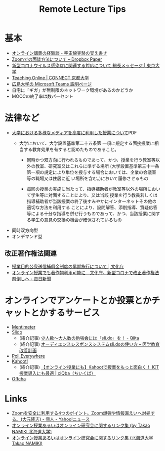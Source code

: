 #+title: Remote Lecture Tips

* 基本
- [[https://oxon.hatenablog.com/entry/2020/03/24/234516][オンライン講義の経験談 - 宇宙線実験の覚え書き]]
- [[https://paper.dropbox.com/doc/Zoom--Aw~FZD7yqhi7LwSgemZfwHenAg-h2JldxC1zZimKyP1aZbg8][Zoomでの面談方法について – Dropbox Paper]]
- [[https://www.u-tokyo.ac.jp/ja/about/president/COVID-19-message.html][新型コロナウイルス感染症に関連する対応について 総長メッセージ | 東京大学]]
- [[https://www.highedu.kyoto-u.ac.jp/connect/teachingonline/][Teaching Online | CONNECT 京都大学]]
- [[https://www.media.hiroshima-u.ac.jp/services/communication/teams][広島大学の Microsoft Teams 説明ページ]]
- 自宅に「ギガ」が無制限のネットワーク環境があるのかどうか
- MOOCの終了率は数パーセント


* 法律など
- [[https://www.mext.go.jp/b_menu/shingi/chukyo/chukyo4/043/siryo/__icsFiles/afieldfile/2018/09/10/1409011_6.pdf][大学における多様なメディアを高度に利用した授業について]]PDF
  - 大学において、大学設置基準第二十五条第 一項に規定する面接授業に相当する教育効果を有すると認めたものであること。

    - 同時かつ双方向に行われるものであって、かつ、授業を行う教室等以外の教室、研究室又はこれらに準ずる場所 (大学設置基準第三十一条第一項の規定により単位を授与する場合においては、企業の会議室等の職場又は住居に近 い場所を含む。)において履修させるもの

    - 毎回の授業の実施に当たって、指導補助者が教室等以外の場所において学生等に対面することにより、又は当該 授業を行う教員若しくは指導補助者が当該授業の終了後すみやかにインターネットその他の適切な方法を利用する ことにより、設問解答、添削指導、質疑応答等による十分な指導を併せ行うものであって、かつ、当該授業に関す る学生の意見の交換の機会が確保されているもの
- 同時双方向型
- オンデマンド型

** 改正著作権法関連
- [[https://www.bunka.go.jp/seisaku/chosakuken/92169601.html?fbclid=IwAR1iEWkos74BYN_cb_WLzOgJfNEQAwvXRmBwZvLj6LK7itUZWaHK2mhFHww][授業目的公衆送信補償金制度の早期施行について | 文化庁]]
- [[https://mainichi.jp/articles/20200406/k00/00m/040/186000c?fbclid=IwAR2kGdxvzYfPks1QTBLzdKENiENxrmqqBn6CIKdd05SC-N7mu1TqfsvXhKE][オンライン授業でも著作物利用可能に　文化庁、新型コロナで改正著作権法前倒しへ - 毎日新聞]]

* オンラインでアンケートとか投票とかチャットとかするサービス

- [[https://www.menti.com/][Mentimeter]]
- [[https://www.sli.do/][Slido]]
  - (紹介記事) [[https://qiita.com/anbhts/items/2b762fd313bc4fd22f16][少人数～大人数の勉強会には「sli.do」を！ - Qiita]]
  - (紹介記事) [[http://mededu.jp/2019/09/14/%E3%82%AA%E3%83%BC%E3%83%87%E3%82%A3%E3%82%A8%E3%83%B3%E3%82%B9%E3%83%AC%E3%82%B9%E3%83%9D%E3%83%B3%E3%82%B9%E3%82%B7%E3%82%B9%E3%83%86%E3%83%A0sli-do%E3%81%AE%E4%BD%BF%E3%81%84%E6%96%B9/][オーディエンスレスポンスシステムsli.doの使い方 – 医学教育改善計画]]
- [[https://www.polleverywhere.com/audience-response-system][Poll Everywhere]]
- [[https://kahoot.com/][Kahoot!]]
  - (紹介記事) [[https://ciqba.jp/3444][【オンライン授業にも】Kahootで授業をもっと面白く！ ICT授業導入にも最適 | ciQba（ちいくば）]]
- [[https://offcha.com/][Offcha]]

* Links
- [[https://news.yahoo.co.jp/byline/ohmototakashi/20200406-00171691/][Zoomを安全に利用する4つのポイント。Zoom爆弾や情報漏えいへ対処する。(大元隆志) - 個人 - Yahoo!ニュース]]
- [[https://www.math.sci.hokudai.ac.jp/~nami/note/a.html][オンライン授業あるいはオンライン研究会に関するリンク集 (by Takao NAMIKI 北海道大学)]]
- [[http://www.math.sci.hokudai.ac.jp/~nami/note/a.html][オンライン授業あるいはオンライン研究会に関するリンク集 (北海道大学 Takao NAMIKI)]]
